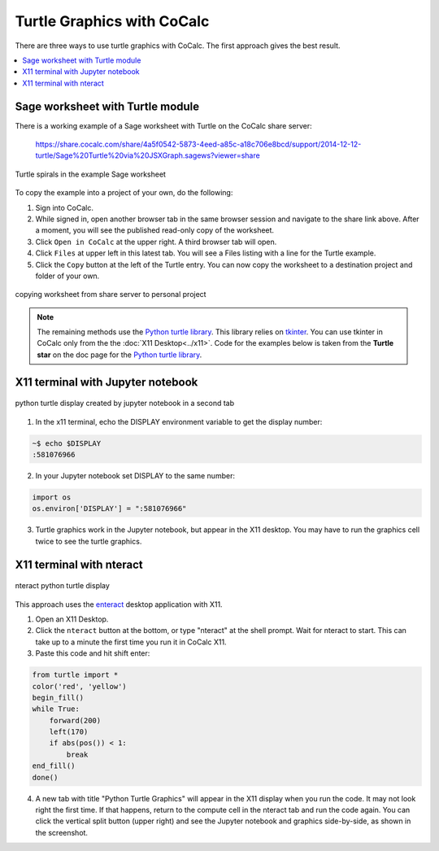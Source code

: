 .. index:: Turtle graphics

===========================
Turtle Graphics with CoCalc
===========================

There are three ways to use turtle graphics with CoCalc. The first approach gives the best result.

.. contents::
   :local:
   :depth: 1

.. index:: Turtle graphics; Sage worksheet

Sage worksheet with Turtle module
=================================

There is a working example of a Sage worksheet with Turtle on the CoCalc share server:

   https://share.cocalc.com/share/4a5f0542-5873-4eed-a85c-a18c706e8bcd/support/2014-12-12-turtle/Sage%20Turtle%20via%20JSXGraph.sagews?viewer=share

.. figure:: img/turtle-spirals.png
     :width: 40%
     :align: center

     Turtle spirals in the example Sage worksheet


To copy the example into a project of your own, do the following:


#. Sign into CoCalc.
#. While signed in, open another browser tab in the same browser session and navigate to the share link above. After a moment, you will see the published read-only copy of the worksheet.
#. Click ``Open in CoCalc`` at the upper right. A third browser tab will open.
#. Click ``Files`` at upper left in this latest tab. You will see a Files listing with a line for the Turtle example.
#. Click the ``Copy`` button at the left of the Turtle entry. You can now copy the worksheet to a destination project and folder of your own.

.. figure:: img/only-public.png
     :width: 80%
     :align: center

     copying worksheet from share server to personal project

.. note::

   The remaining methods use the `Python turtle library`_. This library relies on `tkinter <https://docs.python.org/3/library/tkinter.html>`_. You can use tkinter in CoCalc only from the the :doc:`X11 Desktop<../x11>`. Code for the examples below is taken from the **Turtle star** on the doc page for the `Python turtle library`_.

X11 terminal with Jupyter notebook
==================================

.. figure:: img/jupyter-turtle.png
     :width: 80%
     :align: center

     python turtle display created by jupyter notebook in a second tab


1. In the x11 terminal, echo the DISPLAY environment variable to get the display number:

.. code-block:: bash

    ~$ echo $DISPLAY
    :581076966

2. In your Jupyter notebook set DISPLAY to the same number:

.. code-block:: python

    import os
    os.environ['DISPLAY'] = ":581076966"

3. Turtle graphics work in the Jupyter notebook, but appear in the X11 desktop. You may have to run the graphics cell twice to see the turtle graphics.

X11 terminal with nteract
==================================

.. figure:: img/nteract-turtle.png
     :width: 100%
     :align: center

     nteract python turtle display


This approach uses the `enteract <https://github.com/nteract/nteract>`_ desktop application with X11.

1. Open an X11 Desktop.

2. Click the ``nteract`` button at the bottom, or type "nteract" at the shell prompt. Wait for nteract to start. This can take up to a minute the first time you run it in CoCalc X11.

3. Paste this code and hit shift enter:

.. code-block:: python

    from turtle import *
    color('red', 'yellow')
    begin_fill()
    while True:
        forward(200)
        left(170)
        if abs(pos()) < 1:
            break
    end_fill()
    done()

4. A new tab with title "Python Turtle Graphics" will appear in the X11 display when you run the code. It may not look right the first time. If that happens, return to the compute cell in the nteract tab and run the code again. You can click the vertical split button (upper right) and see the Jupyter notebook and graphics side-by-side, as shown in the screenshot.

.. _Python turtle library: https://docs.python.org/3/library/turtle.html
